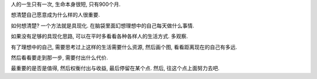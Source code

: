 人的一生只有一次, 生命本身很短, 只有900个月.

想清楚自己愿意成为什么样的人很重要.

如何想清楚? 一个方法就是具现化. 在脑袋里面幻想理想中的自己每天做什么事情.

如果没有足够的具现化思路, 可以在平时多看看各种各样人的生活方式. 多观察.

有了理想中的自己, 需要思考过上这样的生活需要什么资源, 然后画个图, 看看距离现在的自己有多远.

然后看看要走到那一步, 需要付出什么代价. 

最重要的是否是值得, 然后权衡付出与收益, 最后停留在某个点. 然后, 往这个点上面努力去吧.
